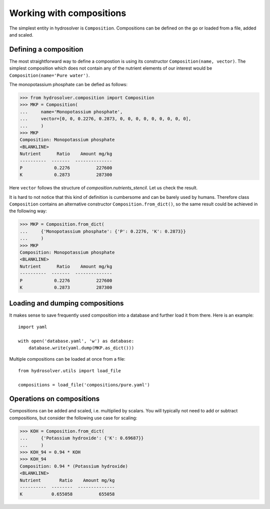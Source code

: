 Working with compositions
=========================

The simplest entity in hydrosolver is ``Composition``.
Compositions can be defined on the go or loaded from a file, added and scaled.


Defining a composition
----------------------

The most straightforward way to define a compostion is using its constructor ``Composition(name, vector)``.
The simplest composition which does not contain any of the nutrient elements of our interest would be ``Composition(name='Pure water')``.

The monopotassium phosphate can be defied as follows:

>>> from hydrosolver.composition import Composition
>>> MKP = Composition(
...     name='Monopotassium phosphate',
...     vector=[0, 0, 0.2276, 0.2873, 0, 0, 0, 0, 0, 0, 0, 0, 0],
...     )
>>> MKP
Composition: Monopotassium phosphate
<BLANKLINE>
Nutrient      Ratio    Amount mg/kg
----------  -------  --------------
P            0.2276          227600
K            0.2873          287300

Here ``vector`` follows the structure of `composition.nutrients_stencil`.
Let us check the result.

It is hard to not notice that this kind of definition is cumbersome and can be barely used by humans.
Therefore class ``Composition`` contains an alternative constructor ``Composition.from_dict()``, so the same result could be achieved in the following way:

>>> MKP = Composition.from_dict(
...     {'Monopotassium phosphate': {'P': 0.2276, 'K': 0.2873}}
...     )
>>> MKP
Composition: Monopotassium phosphate
<BLANKLINE>
Nutrient      Ratio    Amount mg/kg
----------  -------  --------------
P            0.2276          227600
K            0.2873          287300



Loading and dumping compositions
--------------------------------

It makes sense to save frequently used composition into a database and further load it from there.
Here is an example::

    import yaml
    
    with open('database.yaml', 'w') as database:
        database.write(yaml.dump(MKP.as_dict()))

Multiple compositions can be loaded at once from a file::

    from hydrosolver.utils import load_file
    
    compositions = load_file('compositions/pure.yaml')


Operations on compositions
--------------------------

Compositions can be added and scaled, i.e. multiplied by scalars. You will typically not need to add or subtract compositions, but consider the following use case for scaling:

>>> KOH = Composition.from_dict(
...     {'Potassium hydroxide': {'K': 0.69687}}
...     )
>>> KOH_94 = 0.94 * KOH
>>> KOH_94
Composition: 0.94 * (Potassium hydroxide)
<BLANKLINE>
Nutrient       Ratio    Amount mg/kg
----------  --------  --------------
K           0.655058          655058
